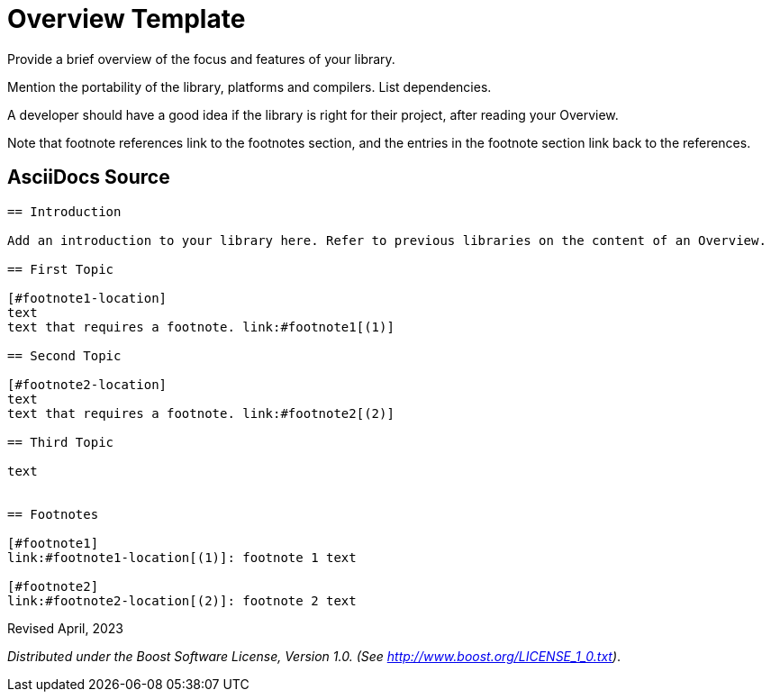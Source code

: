 = Overview Template
:navtitle: Overview

Provide a brief overview of the focus and features of your library.

Mention the portability of the library, platforms and compilers. List dependencies.

A developer should have a good idea if the library is right for their project, after reading your Overview.

Note that footnote references link to the footnotes section, and the entries in the footnote section link back to the references.

== AsciiDocs Source

[source,t]
----

== Introduction

Add an introduction to your library here. Refer to previous libraries on the content of an Overview.

== First Topic

[#footnote1-location]
text
text that requires a footnote. link:#footnote1[(1)]

== Second Topic

[#footnote2-location]
text
text that requires a footnote. link:#footnote2[(2)]

== Third Topic

text


== Footnotes

[#footnote1]
link:#footnote1-location[(1)]: footnote 1 text

[#footnote2]
link:#footnote2-location[(2)]: footnote 2 text

----

Revised April, 2023

_Distributed under the Boost Software License, Version 1.0. (See
http://www.boost.org/LICENSE_1_0.txt)_.

